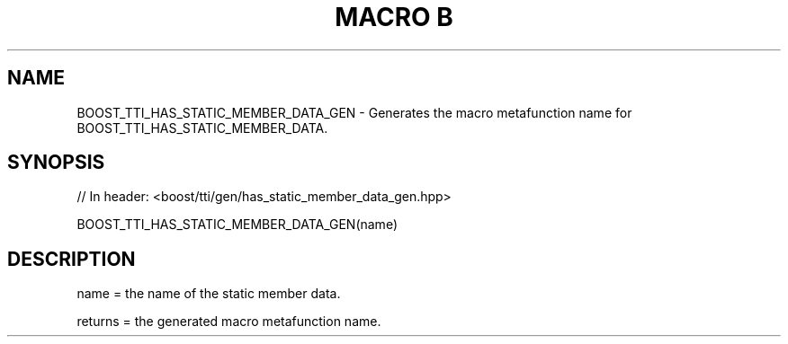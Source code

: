 .\"Generated by db2man.xsl. Don't modify this, modify the source.
.de Sh \" Subsection
.br
.if t .Sp
.ne 5
.PP
\fB\\$1\fR
.PP
..
.de Sp \" Vertical space (when we can't use .PP)
.if t .sp .5v
.if n .sp
..
.de Ip \" List item
.br
.ie \\n(.$>=3 .ne \\$3
.el .ne 3
.IP "\\$1" \\$2
..
.TH "MACRO B" 3 "" "" ""
.SH "NAME"
BOOST_TTI_HAS_STATIC_MEMBER_DATA_GEN \- Generates the macro metafunction name for BOOST_TTI_HAS_STATIC_MEMBER_DATA\&.
.SH "SYNOPSIS"

.sp
.nf
// In header: <boost/tti/gen/has_static_member_data_gen\&.hpp>

BOOST_TTI_HAS_STATIC_MEMBER_DATA_GEN(name)
.fi
.SH "DESCRIPTION"
.PP
name = the name of the static member data\&.
.PP
returns = the generated macro metafunction name\&.

